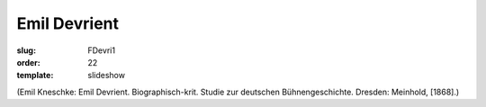 Emil Devrient
=============

:slug: FDevri1
:order: 22
:template: slideshow

.. class:: source

  (Emil Kneschke: Emil Devrient. Biographisch-krit. Studie zur deutschen Bühnengeschichte. Dresden: Meinhold, [1868].)
